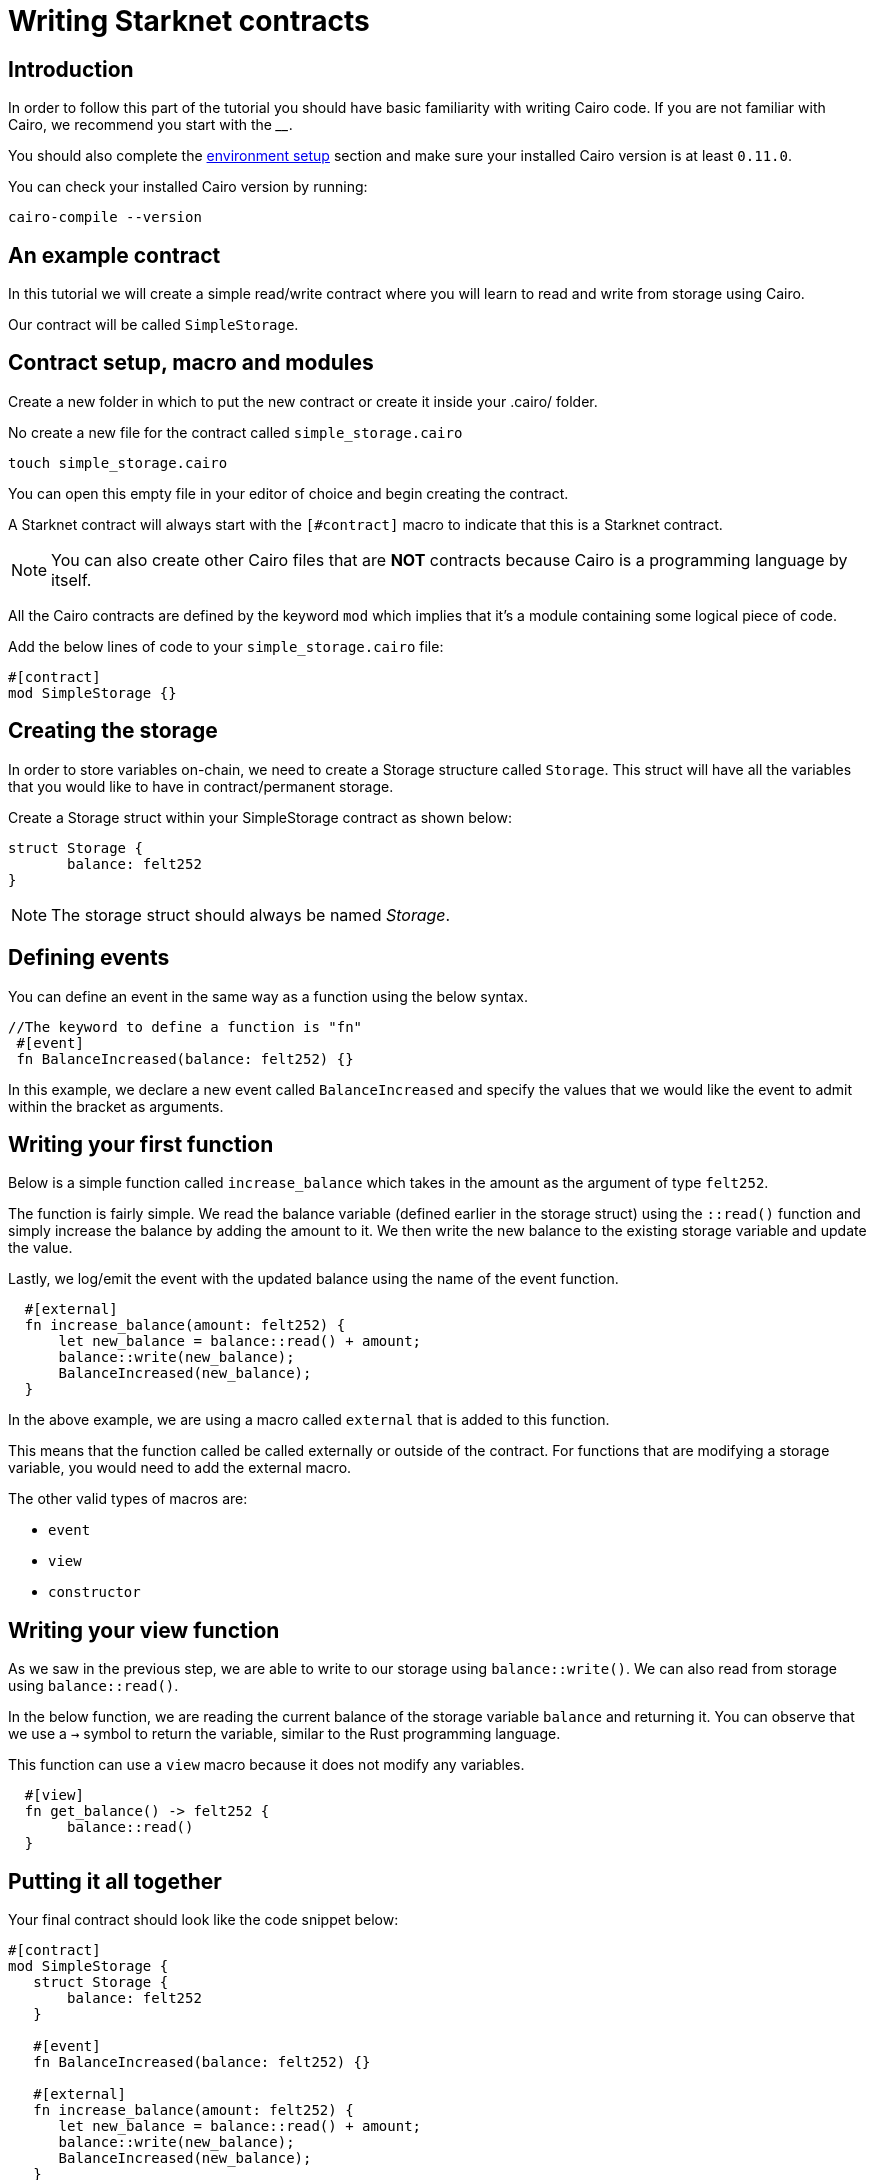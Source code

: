 [id="writing-starknet-contracts"]
= Writing Starknet contracts


[id="introduction"]
== Introduction

In order to follow this part of the tutorial you should have basic familiarity with writing Cairo
code. If you are not familiar with Cairo, we recommend you start with the ____.

You should also complete the xref:environment_setup.adoc[environment setup] section and make
sure your installed Cairo version is at least `0.11.0`.

You can check your installed Cairo version by running:

[source,cairo]
----
cairo-compile --version
----


[id="an_example_contract"]
== An example contract

In this tutorial we will create a simple read/write contract where you will learn to read and
write from storage using Cairo.

Our contract will be called `SimpleStorage`.

## Contract setup, macro and modules

Create a new folder in which to put the new contract or create it inside your .cairo/ folder.

No create a new file for the contract called `simple_storage.cairo`

[,Bash]
----
touch simple_storage.cairo
----

You can open this empty file in your editor of choice and begin creating the contract.

A Starknet contract will always start with the `[#contract]` macro to indicate that this is a Starknet contract.

[NOTE]
====
You can also create other Cairo files that are *NOT* contracts because Cairo is a
programming language by itself.
====

All the Cairo contracts are defined by the keyword `mod` which implies that it's a module containing some logical piece of code.

Add the below lines of code to your `simple_storage.cairo` file:

[,Bash]
----
#[contract]
mod SimpleStorage {}
----

## Creating the storage

In order to store variables on-chain, we need to create a Storage structure called `Storage`.
This struct will have all the variables that you would like to have in contract/permanent storage.

Create a Storage struct within your SimpleStorage contract as shown below:

[,Bash]
----
struct Storage {
       balance: felt252
}
----

[NOTE]
====
The storage struct should always be named _Storage_.
====

## Defining events

You can define an event in the same way as a function using the below syntax.

[,Bash]
----
//The keyword to define a function is "fn"
 #[event]
 fn BalanceIncreased(balance: felt252) {}
----

In this example, we declare a new event called `BalanceIncreased` and specify the values that we
would like the event to admit within the bracket as arguments.

## Writing your first function

Below is a simple function called `increase_balance` which takes in the amount as the argument of type `felt252`.

The function is fairly simple. We read the balance variable (defined earlier in the storage
struct) using the `::read()` function
and simply increase the balance by adding the amount to it. We then write the new balance to the
existing storage variable and update the value.

Lastly, we log/emit the event with the updated balance using the name of the event function.

[,Bash]
----
  #[external]
  fn increase_balance(amount: felt252) {
      let new_balance = balance::read() + amount;
      balance::write(new_balance);
      BalanceIncreased(new_balance);
  }
----

In the above example, we are using a macro called `external` that is added to this function.

This means that the function called be called externally or outside of the contract. For
functions that are modifying a storage variable, you would need to add the external macro.

The other valid types of macros are:

    *   `event`
    *   `view`
    *   `constructor`

## Writing your view function

As we saw in the previous step, we are able to write to our storage using `balance::write()`. We
can also read from storage using `balance::read()`.

In the below function, we are reading the current balance of the storage variable `balance` and
returning it. You can observe that we use a `->` symbol to return the variable, similar to the
Rust programming language.

This function can use a `view` macro because it does not modify any variables.

[,Bash]
----
  #[view]
  fn get_balance() -> felt252 {
       balance::read()
  }
----

## Putting it all together

Your final contract should look like the code snippet below:

[,Bash]
----
#[contract]
mod SimpleStorage {
   struct Storage {
       balance: felt252
   }

   #[event]
   fn BalanceIncreased(balance: felt252) {}

   #[external]
   fn increase_balance(amount: felt252) {
      let new_balance = balance::read() + amount;
      balance::write(new_balance);
      BalanceIncreased(new_balance);
   }

   #[view]
   fn get_balance() -> felt252 {
       balance::read()
   }
}
----

Now you have a completed example contract. You can now compile and deploy the contract to Starknet.


